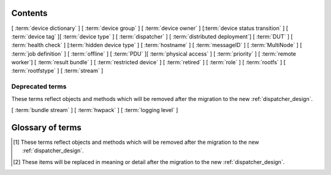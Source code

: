 .. _glossary:

..
   Please add new terms in alphabetical order and feel free to
   relocate existing terms to match. Also, add a direct link to
   the item in the contents list. All terms are automatically
   added to the Sphinx index.

Contents
========

[ :term:`device dictionary` ]
[ :term:`device group` ] [ :term:`device owner` ] [:term:`device status transition` ]
[ :term:`device tag` ][ :term:`device type` ] [ :term:`dispatcher` ]
[ :term:`distributed deployment`] [ :term:`DUT` ]
[ :term:`health check` ] [:term:`hidden device type` ] [ :term:`hostname` ]
[ :term:`messageID` ]
[ :term:`MultiNode` ]
[ :term:`job definition` ]
[ :term:`offline` ]
[ :term:`PDU` ][ :term:`physical access` ] [ :term:`priority` ]
[ :term:`remote worker`] [ :term:`result bundle` ] [ :term:`restricted device` ]
[ :term:`retired` ]
[ :term:`role` ] [ :term:`rootfs` ] [ :term:`rootfstype` ]
[ :term:`stream` ]

Deprecated terms
----------------

These terms reflect objects and methods which will be removed after the
migration to the new :ref:`dispatcher_design`.

[ :term:`bundle stream` ]
[ :term:`hwpack` ]
[ :term:`logging level` ]

Glossary of terms
=================

.. glossary::

  bundle stream
    A way of organizing the :term:`result bundle`. A bundle stream could be
    imagined as a folder within which all related result bundles will be
    stored. A bundle stream could be private or anonymous. The shorthand
    ``stream`` is used in job definition to instruct where the results
    from the job should be submitted. See also :ref:`bundle_stream`.
    [#deprecated]_

  device dictionary
    A key:value store within the LAVA server database which admins can
    modify to set configuration values for specific devices.

  device group
    A set of devices, defined in the JSON of an individual test job,
    which will run as a single group of tests within LAVA. Only devices
    within the group will be able to use the :ref:`multinode_api` to
    communicate between devices.

  device owner
    A device owner has permission to change the status of a particular
    device and update the free text description of a device. Note that
    superusers of the LAVA instance are always able to submit jobs to
    and administer any devices on that instance. See also :ref:`device_owner_help`
    and :ref:`owner_actions`.

  device status transition
    A record of when a device changed :ref:`device_status`, who caused
    the transition, when the transition took place as well as any message
    assigned to the transition. Individual transitions can be viewed in
    LAVA at ``<server>scheduler/transition/<ID>`` where the ID is a
    sequential integer. If the transition was caused by a job, this view
    will link to that job.

  device tag
    A tag is a device specific label which describes specific hardware
    capabilities of this specific device. Test jobs using tags will fail
    if no suitable devices exist matching the requested device tag or
    tags. Tags are typically used when only a proportion of the devices
    of the specified type have hardware support for a particular feature,
    possibly because those devices have peripheral hardware connected or
    enabled. A device tag can only be created or assigned to a particular
    device by a lab admin. When requesting tags, remember to include a
    description of what the tagged device can provide to a Test Job.

  device type
    The common type of a number of devices in LAVA. The device type may
    have a :term:`health check` defined. Devices with the same device
    type will run the same health check at regular intervals.

  dispatcher
    A server to which multiple devices are connected. The dispatcher has
    ``lava-dispatcher`` installed and passes the commands to the device
    and other processes involved in running the LAVA test. A dispatcher
    does not need to be at the same location as the server which runs
    the scheduler.

  distributed deployment
    A method of installing LAVA such that the load of running tests on
    devices is spread across multiple machines (dispatchers) which each act
    as a :term:`remote worker` with a single machine providing the web
    frontend, master scheduler and database connection

  DUT
    Device Under Test - a quick way to refer to the device in LAVA.

  health check
    A test job for one specific :term:`device type` which is automatically
    run at regular intervals to ensure that the physical device is capable
    of performing the minimum range of tasks. If the health check fails on
    a particular device of the specified device type, LAVA will automatically
    put that device :term:`Offline`. See :ref:`health_checks`. Health checks
    have higher :term:`priority` than any other jobs.

  hidden device type
    A device type can be hidden by the LAVA administrators. Devices of
    a :ref:`hidden_device_type` will only be visible to owners of at
    least once device of this type. Other users will not be able to
    access the job output, device status transition pages or bundle streams
    of devices of a hidden type. Devices of a hidden type will be shown
    as ``Unavailable`` in tables of test jobs and omitted from tables
    of devices and device types if the user viewing the table does not
    own any devices of the hidden type.

  hostname
    The unique name of this device in this LAVA instance, used to link all
    jobs, results and device information to a specific device configuration.

  hwpack
     Linaro style hardware pack. Usually contains a boot loader(s),
     kernel, device tree blob and ramdisk. [#deprecated]_

  job definition
    The original JSON submitted to create a job in LAVA is retained in
    the database and can be viewed directly from the job log. Although
    the JSON is the same, the YAML may well have changed since the job
    was submitted, so some care is required when modifying job definitions
    from old jobs to make a new submission. If the job was a :term:`MultiNode`
    job, the MultiNode definition will be the unchanged JSON from the
    original submission; the job definition will be the parsed JSON for
    this particular device within the MultiNode job. [#replacement]_

  LAVA-LMP USB
    This module is designed to test USB and OTG.
    It is useful for

    * USB Host hot-plug and functionality confirm
    * USB Host voltage monitoring
    * USB Device hot-plug
    * USB OTG mode sensing by SENSE pin
    * USB OTG role switching

  LAVA-LMP LSGPIO
    This module is designed to test GPIO, audio hot-plug and SPI bus.
    It is useful for

    * Boot source selection
    * Switch actuation simulation
    * LED state confirmation
    * Scanned keypress simulation

    It provides 2 x 8 level-converted buses configurable as either
    3-state outputs suitable for controlling pulled-up or pulled-down
    wired boot control signals, or level-converted inputs suitable for
    checking the state of signals. The two 8-bit buses can be independently
    selected to be input, output or tristate.
    It also provides a single 4-pin 3.5mm jack connect / disconnect action.
    This is also compatible with 3-ring 3.5mm jack plugs. All four rings
    are disconnected, including the 0V one. No connection is made to any of
    the jack plug signals except the relay switching.
    So there is no practical limit on the level of analogue or digital signals present
    or additional load introduced.

  LAVA-LMP ETH+SATA
    This module is designed to test 10/100 Ethernet and SATA.
    It is useful for

    * 10/100 Ethernet physical connect and disconnect testing
    * SATA logical interface physical connect and disconnect testing

  LAVA-LMP HDMI
    This module is designed to test full-size HDMI.
    It is useful for

    * HDMI hot-plug test
    * EDID : monitor emulation and activity recording
    * Confirming 5V supply from video source
    * Testing with a programmable hpd delay

  LAVA-LMP SD MUX
    This module is designed to do SD-related testing.
    It is useful for

    * bootloader testing
    * SD card hot-plug testing

    This module allows the host and Cortex-M0 chip to control which of
    two Micro SD cards, A and B, are seen by the DUT at boot time
    or optionally the host at any time. That should include having
    one SD card in use by the DUT and the other in use by the host
    at the same time.

  logging level
    Various commands within the LAVA test shell operations can be more
    verbose. The default logging level is ``INFO`` and the amount of
    logging can be increased by setting ``DEBUG``. [#deprecated]_

  messageID
    Each message sent using the :ref:`multinode_api` uses a ``messageID``
    which is a string, unique within the group. It is recommended to
    make these strings descriptive using underscores instead of spaces.
    The messageID will be included the the log files of the test.

  MultiNode
     A single test job which runs across multiple devices. See
     :ref:`multinode_api` and :ref:`multinode_use_cases`.

  offline
    A status of a device which allows jobs to be submitted and reserved for
    the device but where the jobs will not start to run until the device is
    online. Devices enter the offline state when a health check fails on
    that device or the administrator puts the device offline.

  PDU
    Power Distribution Unit - a network-controlled set of relays which
    allow the power to the devices to be turned off and on remotely.
    Certain PDUs are supported by ``lavapdu-daemon`` to be able to
    hard reset devices in LAVA.

  physical access
    The user or group with physical access to the device, for example
    to fix a broken SD card or check for possible problems with physical
    connections. The user or group with physical access is recommended
    to be one of the superusers.

  priority
    A job has a default priority of ``Medium``. This means that the job
    will be scheduled according to the submit time of the job, in a list
    of jobs of the same priority. Every :term:`health check` has a higher
    priority than any submitted job and if a health check is required, it
    will **always** run before any other jobs. Priority only has any
    effect whilst the job is queued as ``Submitted``.

  remote worker
    A dispatcher with devices attached which does not have a web frontend
    but which uses a connection to a remote lava-server to retrieve the
    list of jobs for supported boards.

  restricted device
    A restricted device can only accept job submissions from the device
    owner. If the device owner is a group, all users in that group can
    submit jobs to the device.

  result bundle
    A set of results submitted after a testing session. It contains
    multiple test runs, as well as other information about the system
    where the testing was performed. [#replacement]_

  retired
    A device is retired when it can no longer be used by LAVA. A retired
    device allows historical data to be retained in the database, including
    log files, result bundles and state transitions. Devices can also be
    retired when the device is moved from one instance to another.

  role
    An arbitrary label used in MultiNode tests to determine which tests
    are run on the devices and inside the YAML to determine how the
    devices communicate.

  rootfs
     A tarball for the root file system.

  rootfstype
     Filesystem type for the root filesystem, e.g. ext2, ext3, ext4.

  stream
    Shorthand for a :term:`bundle stream` used in the ``submit_results``
    action in the JSON.

  test run
    The result from a single test definition execution. The individual
    id and result of a single test within a test run is called the
    Test Case.

.. [#deprecated] These terms reflect objects and methods which will be
   removed after the migration to the new :ref:`dispatcher_design`.

.. [#replacement] These items will be replaced in meaning or detail
   after the migration to the new :ref:`dispatcher_design`.

